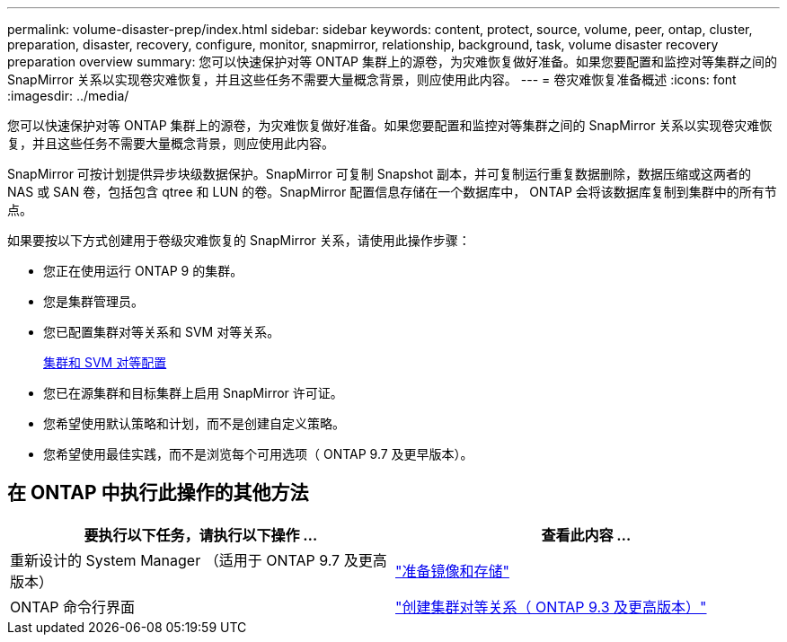 ---
permalink: volume-disaster-prep/index.html 
sidebar: sidebar 
keywords: content, protect, source, volume, peer, ontap, cluster, preparation, disaster, recovery, configure, monitor, snapmirror, relationship, background, task, volume disaster recovery preparation overview 
summary: 您可以快速保护对等 ONTAP 集群上的源卷，为灾难恢复做好准备。如果您要配置和监控对等集群之间的 SnapMirror 关系以实现卷灾难恢复，并且这些任务不需要大量概念背景，则应使用此内容。 
---
= 卷灾难恢复准备概述
:icons: font
:imagesdir: ../media/


[role="lead"]
您可以快速保护对等 ONTAP 集群上的源卷，为灾难恢复做好准备。如果您要配置和监控对等集群之间的 SnapMirror 关系以实现卷灾难恢复，并且这些任务不需要大量概念背景，则应使用此内容。

SnapMirror 可按计划提供异步块级数据保护。SnapMirror 可复制 Snapshot 副本，并可复制运行重复数据删除，数据压缩或这两者的 NAS 或 SAN 卷，包括包含 qtree 和 LUN 的卷。SnapMirror 配置信息存储在一个数据库中， ONTAP 会将该数据库复制到集群中的所有节点。

如果要按以下方式创建用于卷级灾难恢复的 SnapMirror 关系，请使用此操作步骤：

* 您正在使用运行 ONTAP 9 的集群。
* 您是集群管理员。
* 您已配置集群对等关系和 SVM 对等关系。
+
xref:../peering/index.html[集群和 SVM 对等配置]

* 您已在源集群和目标集群上启用 SnapMirror 许可证。
* 您希望使用默认策略和计划，而不是创建自定义策略。
* 您希望使用最佳实践，而不是浏览每个可用选项（ ONTAP 9.7 及更早版本）。




== 在 ONTAP 中执行此操作的其他方法

[cols="2"]
|===
| 要执行以下任务，请执行以下操作 ... | 查看此内容 ... 


| 重新设计的 System Manager （适用于 ONTAP 9.7 及更高版本） | link:https://docs.netapp.com/us-en/ontap/task_dp_prepare_mirror.html["准备镜像和存储"^] 


| ONTAP 命令行界面 | link:https://docs.netapp.com/us-en/ontap/peering/create-cluster-relationship-93-later-task.html["创建集群对等关系（ ONTAP 9.3 及更高版本）"^] 
|===